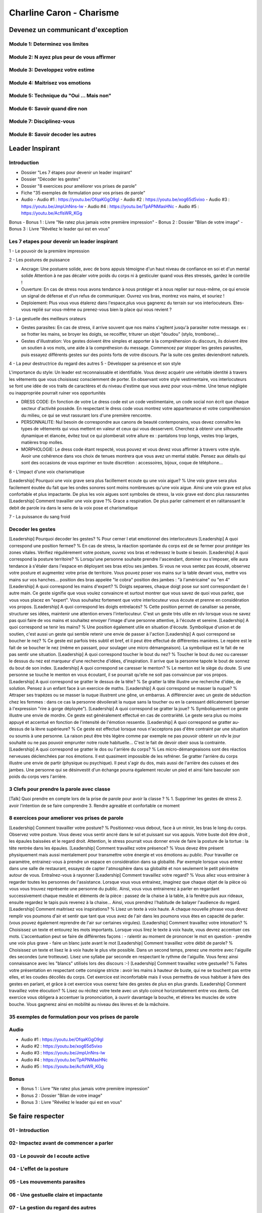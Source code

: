 Charline Caron - Charisme
##########################

Devenez un communicant d'exception
***********************************

Module 1: Determinez vos limites
=================================

Module 2: N ayez plus peur de vous affirmer
============================================

Module 3: Developpez votre estime
==================================

Module 4: Maitrisez vos emotions
=================================

Module 5: Technique du "Oui ... Mais non"
==========================================

Module 6: Savoir quand dire non
================================

Module 7: Disciplinez-vous
===========================

Module 8: Savoir decoder les autres
====================================

Leader Inspirant
*****************

Introduction
=============

- Dossier "Les 7 étapes pour devenir un leader inspirant"
- Dossier "Décoder les gestes"
- Dossier "8 exercices pour améliorer vos prises de parole"
- Fiche "35 exemples de formulation pour vos prises de parole"
- Audio
  - Audio #1 : https://youtu.be/OfqaKGgO9gI
  - Audio #2 : https://youtu.be/xog65d5vixo
  - Audio #3 : https://youtu.be/JmpUnNns-Iw
  - Audio #4 : https://youtu.be/TpAPNMasHNc
  - Audio #5 : https://youtu.be/AcflsWR_KGg

Bonus
- Bonus 1 : Livre "Ne ratez plus jamais votre première impression"
- Bonus 2 : Dossier "Bilan de votre image"
- Bonus 3 : Livre "Révélez le leader qui est en vous"

Les 7 etapes pour devenir un leader inspirant
==============================================

1 - Le pouvoir de la première impression

2 - Les postures de puissance

- Ancrage: Une postuere solide, avec de bons appuis témoigne d'un haut niveau de confiance en soi et d'un mental solide Attention à ne pas décaler votre poids du corps ni à gesticuler quand vous êtes stressés, gardez le contrôle !
- Ouverture: En cas de stress nous avons tendance à nous protéger et à nous replier sur nous-même, ce qui envoie un signal de défense et d'un refus de communiquer. Ouvrez vos bras, montrez vos mains, et souriez !
- Deploiement: Plus vous vous étalerez dans l'espace,plus vous gagnerez du terrain sur vos interlocuteurs. Etes-vous replié sur vous-même ou prenez-vous bien la place qui vous revient ?

3 - La gestuelle des meilleurs orateurs

- Gestes parasites: En cas de stress, il arrive souvent que nos mains s'agitent jusqu'à parasiter notre message. ex : se frotter les mains, se broyer les doigts, se recoiffer, triturer un objet "doudou" (stylo, trombone)...
- Gestes d'illustration: Vos gestes doivent être simples et apporter à la compréhension du discours, ils doivent être un soutien à vos mots, une aide à la compréhesion du message. Commencez par stopper les gestes parasites, puis essayez différents gestes sur des points forts de votre discours. Par la suite ces gestes deviendront naturels.

4 - La peur destructrice du regard des autres
5 - Développer sa présence et son style

L'importance du style: Un leader est reconnaissable et identifiable. Vous devez acquérir une véritable identité à travers les vêtements que vous choisissez consciemment de porter. En observant votre style vestimentaire, vos interlocuteurs se font une idée de vos traits de caractères et du niveau d'estime que vous avez pour vous-même. Une tenue négligée ou inappropriée pourrait ruiner vos opportunités

- DRESS CODE: En fonction de votre Le dress code est un code vestimentaire, un code social non écrit que chaque secteur d'activité possède. En respectant le dress code vous montrez votre appartenance et votre compréhension du milieu, ce qui se veut rassurant lors d'une première rencontre.
- PERSONNALITE: Nul besoin de correspondre aux canons de beauté contemporains, vous devez connaître les types de vêtements qui vous mettent en valeur et ceux qui vous desservent. Cherchez à obtenir une silhouette dynamique et élancée, évitez tout ce qui plomberait votre allure ex : pantalons trop longs, vestes trop larges, matières trop molles.
- MORPHOLOGIE: Le dress code étant respecté, vous pouvez et vous devez vous affirmer à travers votre style. Avoir une cohérence dans vos choix de tenues montrera que vous avez un mental stable. Pensez aux détails qui sont des occasions de vous exprimer en toute discrétion : accessoires, bijoux, coque de téléphone...

6 - L'impact d'une voix charismatique

[Leadership] Pourquoi une voix grave sera plus facillement ecoute qu une voix aigue? % Une voix grave sera plus facilement éoutée du fait que les ondes sonores sont moins nombreuses qu'une voix aigue. Ainsi une voix grave est plus confortable et plus impactante. De plus les voix aigues sont symboles de stress, la voix grave est donc plus rassurantes
[Leadership] Comment travailler une voix grave ?% Grace a respiration. De plus parler calmement et en ralitanssant le debit de parole ira dans le sens de la voix pose et charismatique

7 - La puissance du sang froid

Decoder les gestes
===================

[Leadership] Pourquoi decoder les gestes? % Pour cerner l etat emotionnel des interlocuteurs
[Leadership] A quoi correspond une position fermee? % En cas de stress, la réaction spontanée du corps est de se fermer pour protéger les zones vitales. Vérifiez régulièrement votre posture, ouvrez vos bras et redressez le buste si besoin.
[Leadership] A quoi correspond la posture territoire? % Lorsqu'une personne souhaite prendre l'ascendant, dominer ou s'imposer, elle aura tendance à s'étaler dans l'espace en déployant ses bras et/ou ses jambes. Si vous ne vous sentez pas écouté, observez votre posture et augmentez votre prise de territoire. Vous pouvez poser vos mains sur la table devant vous, mettre vos mains sur vos hanches... position des bras appelée "le cobra" position des jambes : "à l'américaine" ou "en 4"
[Leadership] A quoi correspond les mains d'expert? % Doigts separees, chaque doigt pose sur sont correspondant de l autre main. Ce geste signifie que vous voulez convaincre et surtout montrer que vous savez de quoi vous parlez, que vous vous placez en "expert". Vous souhaitez fortement que votre interlocuteur vous écoute et prenne en considération vos propos.
[Leadership] A quoi correspond les doigts entrelacés? % Cette position permet de canaliser sa pensée, structurer ses idées, maintenir une attention envers l'interlocuteur. C'est un geste très utile en rdv lorsque vous ne savez pas quoi faire de vos mains et souhaitez envoyer l'image d'une personne attentive, à l'écoute et sereine.
[Leadership] A quoi correspond se tenir les mains? % Une position également utile en situation d'écoute. Symbolique d'union et de soutien, c'est aussi un geste qui semble retenir une envie de passer à l'action
[Leadership] A quoi correspond se boucher le nez? % Ce geste est parfois très subtil et bref, et il peut être effectué de différentes manières. Le repère est le fait de se boucher le nez (même en passant, pour soulager une micro démangeaison). La symbolique est le fait de ne pas sentir une situation.
[Leadership] A quoi correspond toucher le bout du nez? % Toucher le bout du nez ou caresser le dessus du nez est marqueur d'une recherche d'idées, d'inspiration. Il arrive que la personne tapote le bout de sonnez du bout de son index.
[Leadership] A quoi correspond se caresser le menton? % Le menton est le siège du doute. Si une personne se touche le menton en vous écoutant, il se pourrait qu'elle ne soit pas convaincue par vos propos.
[Leadership] A quoi correspond se gratter le dessus de la tête? % Se gratter la tête illustre une recherche d'idée, de solution. Pensez à un enfant face à un exercice de maths.
[Leadership] A quoi correspond se masser la nuque? % Attraper ses trapèzes ou se masser la nuque illustrent une gêne, un embarras. A différencier avec un geste de séduction chez les femmes : dans ce cas la personne dévoilerait la nuque sans la toucher ou en la caressant délicatement (penser à l'expression "rire à gorge déployée").
[Leadership] A quoi correspond se gratter la joue? % Symboliquement ce geste illustre une envie de mordre. Ce geste est généralement effectué en cas de contrariété. Le geste sera plus ou moins appuyé et accentué en fonction de l'intensité de l'émotion ressentie.
[Leadership] A quoi correspond se gratter au-dessus de la lèvre supérieure? % Ce geste est effectué lorsque nous n'acceptons pas d'être contraint par une situation ou soumis à une personne. La raison peut être très légère comme par exemple ne pas pouvoir obtenir un rdv le jour souhaité ou ne pas pouvoir emprunter notre route habituelle... C'est le fait de devoir obeir sous la contrainte.
[Leadership] A quoi correspond se gratter le dos ou l'arrière du corps? % Les micro-démangeaisons sont des réactios nerveuses déclenchées par nos émotions. Il est quasiment impossible de les refréner. Se gratter l'arrière du corps illustre une envie de partir (physique ou psychique). Il peut s'agir du dos, mais aussi de l'arrière des cuisses et des jambes. Une personne qui se désinvestit d'un échange pourra également reculer un pied et ainsi faire basculer son poids du corps vers l'arrière.

3 Clefs pour prendre la parole avec classe
===========================================

[Talk] Quoi prendre en compte lors de la prise de parole pour avoir la classe ? % 1. Supprimer les gestes de stress 2. avoir l'intention de se faire comprendre 3. Rendre agreable et confortable ce moment

8 exercices pour ameliorer vos prises de parole
================================================

[Leadership] Comment travailler votre posture? % Positionnez-vous debout, face à un miroir, les bras le long du corps. Observez votre posture. Vous devez vous sentir ancré dans le sol et puissant sur vos appuis. Votre buste doit être droit , les épaules baissées et le regard droit. Attention, le stress pourrait vous donner envie de faire la posture de la tortue : la tête rentrée dans les épaules.
[Leadership] Comment travaillez votre présence? % Vous devez être présent physiquement mais aussi mentalement pour transmettre votre énergie et vos émotions au public. Pour travailler ce paramètre, entrainez-vous à prendre un espace en considération dans sa globalité. Par exemple lorsque vous entrez dans une salle de restaurant, essayez de capter l'atmosphère dans sa globalité et non seulement le petit périmètre autour de vous. Entraînez-vous à rayonner
[Leadership] Comment travaillez votre regard? % Vous allez vous entrainer à regarder toutes les personnes de l'assistance. Lorsque vous vous entrainez, imaginez que chaque objet de la pièce où vous vous trouvez représente une personne du public. Ainsi, vous vous entrainerez à parler en regardant successivement chaque meuble et éléments de la pièce : passez de la chaise à la table, à la fenêtre puis aux rideaux, ensuite regardez le tapis puis revenez à la chaise... Ainsi, vous prendrez l'habitude de balayer l'audience du regard.
[Leadership] Comment maitrisez vos inspirations? % Lisez un texte à voix haute. A chaque nouvelle phrase vous devez remplir vos poumons d'air et sentir que tant que vous avez de l'air dans les poumons vous êtes en capacité de parler. (vous pouvez également reprendre de l'air sur certaines virgules).
[Leadership] Comment travaillez votre intonation? % Choisissez un texte et entourez les mots importants. Lorsque vous lirez le texte à voix haute, vous devrez accentuer ces mots. L'accentuation peut se faire de différentes façons : - ralentir au moment de prononcer le mot en question - prendre une voix plus grave - faire un blanc juste avant le mot
[Leadership] Comment travaillez votre débit de parole? % Choisissez un texte et lisez le à voix haute le plus vite possible. Dans un second temps, prenez une montre avec l'aiguille des secondes (une trotteuse). Lisez une syllabe par seconde en respectant le rythme de l'aiguille. Vous ferez ainsi connaissance avec les "blancs" utilisés lors des discours :-)
[Leadership] Comment travaillez votre gestuelle? % Faites votre présentation en respectant cette consigne stricte : avoir les mains à hauteur de buste, qui ne se touchent pas entre elles, et les coudes décollés du corps. Cet exercice est inconfortable mais il vous permettra de vous habituer à faire des gestes en parlant, et grâce à cet exercice vous oserez faire des gestes de plus en plus grands.
[Leadership] Comment travaillez votre élocution? % Lisez ou récitez votre texte avec un stylo coincé horizontalement entre vos dents. Cet exercice vous obligera à accentuer la prononciation, à ouvrir davantage la bouche, et étirera les muscles de votre bouche. Vous gagnerez ainsi en mobilité au niveau des lèvres et de la mâchoire.

35 exemples de formulation pour vos prises de parole
=====================================================

Audio
======

- Audio #1 : https://youtu.be/OfqaKGgO9gI
- Audio #2 : https://youtu.be/xog65d5vixo
- Audio #3 : https://youtu.be/JmpUnNns-Iw
- Audio #4 : https://youtu.be/TpAPNMasHNc
- Audio #5 : https://youtu.be/AcflsWR_KGg

Bonus
======

- Bonus 1 : Livre "Ne ratez plus jamais votre première impression"
- Bonus 2 : Dossier "Bilan de votre image"
- Bonus 3 : Livre "Révélez le leader qui est en vous"

Se faire respecter
*******************

01 - Introduction
==================

02- Impactez avant de commencer a parler
=========================================

03 - Le pouvoir de l ecoute active
===================================

04 - L'effet de la posture
===========================

05 - Les mouvements parasites
==============================

06 - Une gestuelle claire et impactante
========================================

07 - La gestion du regard des autres
=====================================

08 - Le secret de la respiration
=================================

09 - La precision du debit de parole
=====================================

10 -  Une elocution exemplaire
===============================

11 - La puissance de l energie et de l intonation
==================================================

12 - Les vraies raisons d une bonne preparation
================================================

13 - Memorisez votre preparation
=================================

Super communicant en 21 jours
******************************
